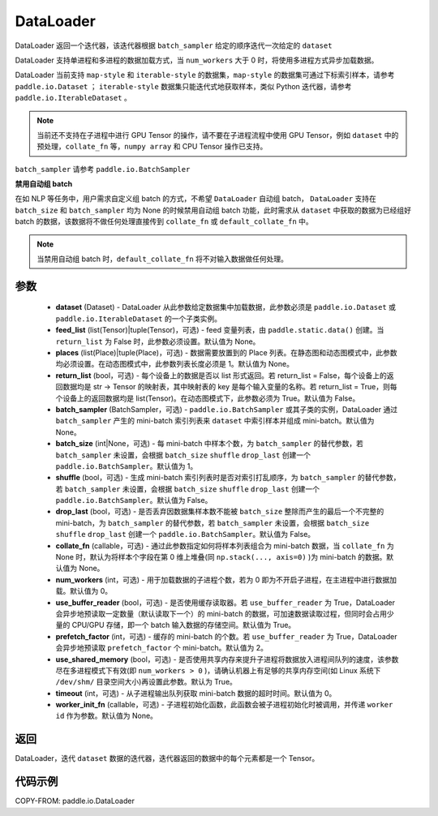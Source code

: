 .. _cn_api_paddle_io_DataLoader:

DataLoader
-------------------------------

.. py:class:: paddle.io.DataLoader(dataset, feed_list=None, places=None, return_list=False, batch_sampler=None, batch_size=1, shuffle=False, drop_last=False, collate_fn=None, num_workers=0, use_buffer_reader=True, use_shared_memory=True, prefetch_factor=2, timeout=0, worker_init_fn=None)

DataLoader 返回一个迭代器，该迭代器根据 ``batch_sampler`` 给定的顺序迭代一次给定的 ``dataset``

DataLoader 支持单进程和多进程的数据加载方式，当 ``num_workers`` 大于 0 时，将使用多进程方式异步加载数据。

DataLoader 当前支持 ``map-style`` 和 ``iterable-style`` 的数据集，``map-style`` 的数据集可通过下标索引样本，请参考 ``paddle.io.Dataset`` ； ``iterable-style`` 数据集只能迭代式地获取样本，类似 Python 迭代器，请参考 ``paddle.io.IterableDataset`` 。

.. note::

    当前还不支持在子进程中进行 GPU Tensor 的操作，请不要在子进程流程中使用 GPU Tensor，例如 ``dataset`` 中的预处理，``collate_fn`` 等，``numpy array`` 和 CPU Tensor 操作已支持。

``batch_sampler`` 请参考 ``paddle.io.BatchSampler``

**禁用自动组 batch**

在如 NLP 等任务中，用户需求自定义组 batch 的方式，不希望 ``DataLoader`` 自动组 batch， ``DataLoader`` 支持在 ``batch_size`` 和 ``batch_sampler`` 均为 None 的时候禁用自动组 batch 功能，此时需求从 ``dataset`` 中获取的数据为已经组好 batch 的数据，该数据将不做任何处理直接传到 ``collate_fn`` 或 ``default_collate_fn`` 中。

.. note::

    当禁用自动组 batch 时，``default_collate_fn`` 将不对输入数据做任何处理。

参数
::::::::::::

    - **dataset** (Dataset) - DataLoader 从此参数给定数据集中加载数据，此参数必须是 ``paddle.io.Dataset`` 或 ``paddle.io.IterableDataset`` 的一个子类实例。
    - **feed_list** (list(Tensor)|tuple(Tensor)，可选) - feed 变量列表，由 ``paddle.static.data()`` 创建。当 ``return_list`` 为 False 时，此参数必须设置。默认值为 None。
    - **places** (list(Place)|tuple(Place)，可选) - 数据需要放置到的 Place 列表。在静态图和动态图模式中，此参数均必须设置。在动态图模式中，此参数列表长度必须是 1。默认值为 None。
    - **return_list** (bool，可选) - 每个设备上的数据是否以 list 形式返回。若 return_list = False，每个设备上的返回数据均是 str -> Tensor 的映射表，其中映射表的 key 是每个输入变量的名称。若 return_list = True，则每个设备上的返回数据均是 list(Tensor)。在动态图模式下，此参数必须为 True。默认值为 False。
    - **batch_sampler** (BatchSampler，可选) - ``paddle.io.BatchSampler`` 或其子类的实例，DataLoader 通过 ``batch_sampler`` 产生的 mini-batch 索引列表来 ``dataset`` 中索引样本并组成 mini-batch。默认值为 None。
    - **batch_size** (int|None，可选) - 每 mini-batch 中样本个数，为 ``batch_sampler`` 的替代参数，若 ``batch_sampler`` 未设置，会根据 ``batch_size`` ``shuffle`` ``drop_last`` 创建一个 ``paddle.io.BatchSampler``。默认值为 1。
    - **shuffle** (bool，可选) - 生成 mini-batch 索引列表时是否对索引打乱顺序，为 ``batch_sampler`` 的替代参数，若 ``batch_sampler`` 未设置，会根据 ``batch_size`` ``shuffle`` ``drop_last`` 创建一个 ``paddle.io.BatchSampler``。默认值为 False。
    - **drop_last** (bool，可选) - 是否丢弃因数据集样本数不能被 ``batch_size`` 整除而产生的最后一个不完整的 mini-batch，为 ``batch_sampler`` 的替代参数，若 ``batch_sampler`` 未设置，会根据 ``batch_size`` ``shuffle`` ``drop_last`` 创建一个 ``paddle.io.BatchSampler``。默认值为 False。
    - **collate_fn** (callable，可选) - 通过此参数指定如何将样本列表组合为 mini-batch 数据，当 ``collate_fn`` 为 None 时，默认为将样本个字段在第 0 维上堆叠(同 ``np.stack(..., axis=0)`` )为 mini-batch 的数据。默认值为 None。
    - **num_workers** (int，可选) - 用于加载数据的子进程个数，若为 0 即为不开启子进程，在主进程中进行数据加载。默认值为 0。
    - **use_buffer_reader** (bool，可选) - 是否使用缓存读取器。若 ``use_buffer_reader`` 为 True，DataLoader 会异步地预读取一定数量（默认读取下一个）的 mini-batch 的数据，可加速数据读取过程，但同时会占用少量的 CPU/GPU 存储，即一个 batch 输入数据的存储空间。默认值为 True。
    - **prefetch_factor** (int，可选) - 缓存的 mini-batch 的个数。若 ``use_buffer_reader`` 为 True，DataLoader 会异步地预读取 ``prefetch_factor`` 个 mini-batch。默认值为 2。
    - **use_shared_memory** (bool，可选) - 是否使用共享内存来提升子进程将数据放入进程间队列的速度，该参数尽在多进程模式下有效(即 ``num_workers > 0`` )，请确认机器上有足够的共享内存空间(如 Linux 系统下 ``/dev/shm/`` 目录空间大小)再设置此参数。默认为 True。
    - **timeout** (int，可选) - 从子进程输出队列获取 mini-batch 数据的超时时间。默认值为 0。
    - **worker_init_fn** (callable，可选) - 子进程初始化函数，此函数会被子进程初始化时被调用，并传递 ``worker id`` 作为参数。默认值为 None。

返回
::::::::::::
DataLoader，迭代 ``dataset`` 数据的迭代器，迭代器返回的数据中的每个元素都是一个 Tensor。


代码示例
::::::::::::

COPY-FROM: paddle.io.DataLoader
